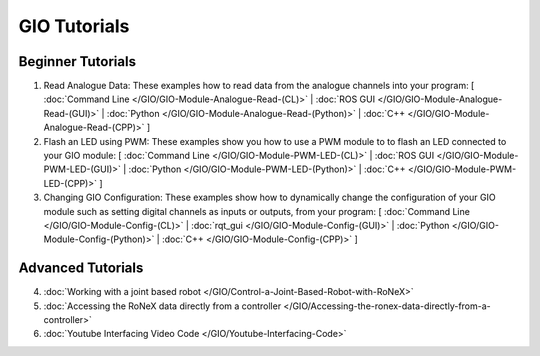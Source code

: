 GIO Tutorials
=============

Beginner Tutorials
------------------

1. Read Analogue Data: These examples how to read data from the analogue channels into your program: [ :doc:`Command Line </GIO/GIO-Module-Analogue-Read-(CL)>` | :doc:`ROS GUI </GIO/GIO-Module-Analogue-Read-(GUI)>` | :doc:`Python </GIO/GIO-Module-Analogue-Read-(Python)>` | :doc:`C++ </GIO/GIO-Module-Analogue-Read-(CPP)>` ]

2. Flash an LED using PWM: These examples show you how to use a PWM module to to flash an LED connected to your GIO module: [ :doc:`Command Line </GIO/GIO-Module-PWM-LED-(CL)>` | :doc:`ROS GUI </GIO/GIO-Module-PWM-LED-(GUI)>` | :doc:`Python </GIO/GIO-Module-PWM-LED-(Python)>` | :doc:`C++ </GIO/GIO-Module-PWM-LED-(CPP)>` ]

3. Changing GIO Configuration: These examples show how to dynamically change the configuration of your GIO module such as setting digital channels as inputs or outputs, from your program: [ :doc:`Command Line </GIO/GIO-Module-Config-(CL)>` | :doc:`rqt_gui </GIO/GIO-Module-Config-(GUI)>` | :doc:`Python </GIO/GIO-Module-Config-(Python)>` | :doc:`C++ </GIO/GIO-Module-Config-(CPP)>` ]

Advanced Tutorials
------------------

4. :doc:`Working with a joint based robot </GIO/Control-a-Joint-Based-Robot-with-RoNeX>`

5. :doc:`Accessing the RoNeX data directly from a controller </GIO/Accessing-the-ronex-data-directly-from-a-controller>`

6. :doc:`Youtube Interfacing Video Code </GIO/Youtube-Interfacing-Code>`
